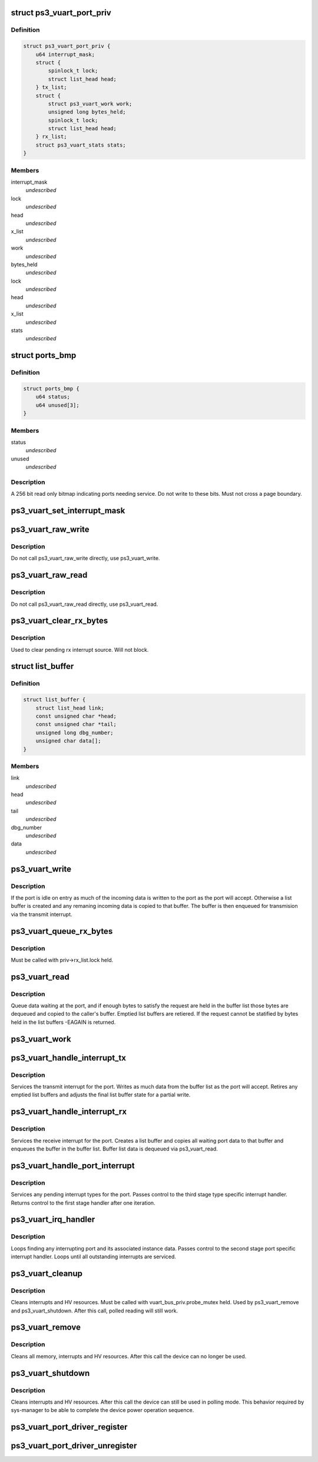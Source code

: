 .. -*- coding: utf-8; mode: rst -*-
.. src-file: drivers/ps3/ps3-vuart.c

.. _`ps3_vuart_port_priv`:

struct ps3_vuart_port_priv
==========================

.. c:type:: struct ps3_vuart_port_priv

    private vuart device data.

.. _`ps3_vuart_port_priv.definition`:

Definition
----------

.. code-block:: c

    struct ps3_vuart_port_priv {
        u64 interrupt_mask;
        struct {
            spinlock_t lock;
            struct list_head head;
        } tx_list;
        struct {
            struct ps3_vuart_work work;
            unsigned long bytes_held;
            spinlock_t lock;
            struct list_head head;
        } rx_list;
        struct ps3_vuart_stats stats;
    }

.. _`ps3_vuart_port_priv.members`:

Members
-------

interrupt_mask
    *undescribed*

lock
    *undescribed*

head
    *undescribed*

x_list
    *undescribed*

work
    *undescribed*

bytes_held
    *undescribed*

lock
    *undescribed*

head
    *undescribed*

x_list
    *undescribed*

stats
    *undescribed*

.. _`ports_bmp`:

struct ports_bmp
================

.. c:type:: struct ports_bmp

    bitmap indicating ports needing service.

.. _`ports_bmp.definition`:

Definition
----------

.. code-block:: c

    struct ports_bmp {
        u64 status;
        u64 unused[3];
    }

.. _`ports_bmp.members`:

Members
-------

status
    *undescribed*

unused
    *undescribed*

.. _`ports_bmp.description`:

Description
-----------

A 256 bit read only bitmap indicating ports needing service.  Do not write
to these bits.  Must not cross a page boundary.

.. _`ps3_vuart_set_interrupt_mask`:

ps3_vuart_set_interrupt_mask
============================

.. c:function:: int ps3_vuart_set_interrupt_mask(struct ps3_system_bus_device *dev, unsigned long mask)

    Enable/disable the port interrupt sources.

    :param struct ps3_system_bus_device \*dev:
        The struct ps3_system_bus_device instance.

    :param unsigned long mask:
        *undescribed*

.. _`ps3_vuart_raw_write`:

ps3_vuart_raw_write
===================

.. c:function:: int ps3_vuart_raw_write(struct ps3_system_bus_device *dev, const void *buf, unsigned int bytes, u64 *bytes_written)

    Low level write helper.

    :param struct ps3_system_bus_device \*dev:
        The struct ps3_system_bus_device instance.

    :param const void \*buf:
        *undescribed*

    :param unsigned int bytes:
        *undescribed*

    :param u64 \*bytes_written:
        *undescribed*

.. _`ps3_vuart_raw_write.description`:

Description
-----------

Do not call ps3_vuart_raw_write directly, use ps3_vuart_write.

.. _`ps3_vuart_raw_read`:

ps3_vuart_raw_read
==================

.. c:function:: int ps3_vuart_raw_read(struct ps3_system_bus_device *dev, void *buf, unsigned int bytes, u64 *bytes_read)

    Low level read helper.

    :param struct ps3_system_bus_device \*dev:
        The struct ps3_system_bus_device instance.

    :param void \*buf:
        *undescribed*

    :param unsigned int bytes:
        *undescribed*

    :param u64 \*bytes_read:
        *undescribed*

.. _`ps3_vuart_raw_read.description`:

Description
-----------

Do not call ps3_vuart_raw_read directly, use ps3_vuart_read.

.. _`ps3_vuart_clear_rx_bytes`:

ps3_vuart_clear_rx_bytes
========================

.. c:function:: void ps3_vuart_clear_rx_bytes(struct ps3_system_bus_device *dev, unsigned int bytes)

    Discard bytes received.

    :param struct ps3_system_bus_device \*dev:
        The struct ps3_system_bus_device instance.

    :param unsigned int bytes:
        Max byte count to discard, zero = all pending.

.. _`ps3_vuart_clear_rx_bytes.description`:

Description
-----------

Used to clear pending rx interrupt source.  Will not block.

.. _`list_buffer`:

struct list_buffer
==================

.. c:type:: struct list_buffer

    An element for a port device fifo buffer list.

.. _`list_buffer.definition`:

Definition
----------

.. code-block:: c

    struct list_buffer {
        struct list_head link;
        const unsigned char *head;
        const unsigned char *tail;
        unsigned long dbg_number;
        unsigned char data[];
    }

.. _`list_buffer.members`:

Members
-------

link
    *undescribed*

head
    *undescribed*

tail
    *undescribed*

dbg_number
    *undescribed*

data
    *undescribed*

.. _`ps3_vuart_write`:

ps3_vuart_write
===============

.. c:function:: int ps3_vuart_write(struct ps3_system_bus_device *dev, const void *buf, unsigned int bytes)

    the entry point for writing data to a port

    :param struct ps3_system_bus_device \*dev:
        The struct ps3_system_bus_device instance.

    :param const void \*buf:
        *undescribed*

    :param unsigned int bytes:
        *undescribed*

.. _`ps3_vuart_write.description`:

Description
-----------

If the port is idle on entry as much of the incoming data is written to
the port as the port will accept.  Otherwise a list buffer is created
and any remaning incoming data is copied to that buffer.  The buffer is
then enqueued for transmision via the transmit interrupt.

.. _`ps3_vuart_queue_rx_bytes`:

ps3_vuart_queue_rx_bytes
========================

.. c:function:: int ps3_vuart_queue_rx_bytes(struct ps3_system_bus_device *dev, u64 *bytes_queued)

    Queue waiting bytes into the buffer list.

    :param struct ps3_system_bus_device \*dev:
        The struct ps3_system_bus_device instance.

    :param u64 \*bytes_queued:
        Number of bytes queued to the buffer list.

.. _`ps3_vuart_queue_rx_bytes.description`:

Description
-----------

Must be called with priv->rx_list.lock held.

.. _`ps3_vuart_read`:

ps3_vuart_read
==============

.. c:function:: int ps3_vuart_read(struct ps3_system_bus_device *dev, void *buf, unsigned int bytes)

    The entry point for reading data from a port.

    :param struct ps3_system_bus_device \*dev:
        *undescribed*

    :param void \*buf:
        *undescribed*

    :param unsigned int bytes:
        *undescribed*

.. _`ps3_vuart_read.description`:

Description
-----------

Queue data waiting at the port, and if enough bytes to satisfy the request
are held in the buffer list those bytes are dequeued and copied to the
caller's buffer.  Emptied list buffers are retiered.  If the request cannot
be statified by bytes held in the list buffers -EAGAIN is returned.

.. _`ps3_vuart_work`:

ps3_vuart_work
==============

.. c:function:: void ps3_vuart_work(struct work_struct *work)

    Asynchronous read handler.

    :param struct work_struct \*work:
        *undescribed*

.. _`ps3_vuart_handle_interrupt_tx`:

ps3_vuart_handle_interrupt_tx
=============================

.. c:function:: int ps3_vuart_handle_interrupt_tx(struct ps3_system_bus_device *dev)

    third stage transmit interrupt handler

    :param struct ps3_system_bus_device \*dev:
        *undescribed*

.. _`ps3_vuart_handle_interrupt_tx.description`:

Description
-----------

Services the transmit interrupt for the port.  Writes as much data from the
buffer list as the port will accept.  Retires any emptied list buffers and
adjusts the final list buffer state for a partial write.

.. _`ps3_vuart_handle_interrupt_rx`:

ps3_vuart_handle_interrupt_rx
=============================

.. c:function:: int ps3_vuart_handle_interrupt_rx(struct ps3_system_bus_device *dev)

    third stage receive interrupt handler

    :param struct ps3_system_bus_device \*dev:
        *undescribed*

.. _`ps3_vuart_handle_interrupt_rx.description`:

Description
-----------

Services the receive interrupt for the port.  Creates a list buffer and
copies all waiting port data to that buffer and enqueues the buffer in the
buffer list.  Buffer list data is dequeued via ps3_vuart_read.

.. _`ps3_vuart_handle_port_interrupt`:

ps3_vuart_handle_port_interrupt
===============================

.. c:function:: int ps3_vuart_handle_port_interrupt(struct ps3_system_bus_device *dev)

    second stage interrupt handler

    :param struct ps3_system_bus_device \*dev:
        *undescribed*

.. _`ps3_vuart_handle_port_interrupt.description`:

Description
-----------

Services any pending interrupt types for the port.  Passes control to the
third stage type specific interrupt handler.  Returns control to the first
stage handler after one iteration.

.. _`ps3_vuart_irq_handler`:

ps3_vuart_irq_handler
=====================

.. c:function:: irqreturn_t ps3_vuart_irq_handler(int irq, void *_private)

    first stage interrupt handler

    :param int irq:
        *undescribed*

    :param void \*_private:
        *undescribed*

.. _`ps3_vuart_irq_handler.description`:

Description
-----------

Loops finding any interrupting port and its associated instance data.
Passes control to the second stage port specific interrupt handler.  Loops
until all outstanding interrupts are serviced.

.. _`ps3_vuart_cleanup`:

ps3_vuart_cleanup
=================

.. c:function:: int ps3_vuart_cleanup(struct ps3_system_bus_device *dev)

    common cleanup helper.

    :param struct ps3_system_bus_device \*dev:
        The struct ps3_system_bus_device instance.

.. _`ps3_vuart_cleanup.description`:

Description
-----------

Cleans interrupts and HV resources.  Must be called with
vuart_bus_priv.probe_mutex held.  Used by ps3_vuart_remove and
ps3_vuart_shutdown.  After this call, polled reading will still work.

.. _`ps3_vuart_remove`:

ps3_vuart_remove
================

.. c:function:: int ps3_vuart_remove(struct ps3_system_bus_device *dev)

    Completely clean the device instance.

    :param struct ps3_system_bus_device \*dev:
        The struct ps3_system_bus_device instance.

.. _`ps3_vuart_remove.description`:

Description
-----------

Cleans all memory, interrupts and HV resources.  After this call the
device can no longer be used.

.. _`ps3_vuart_shutdown`:

ps3_vuart_shutdown
==================

.. c:function:: int ps3_vuart_shutdown(struct ps3_system_bus_device *dev)

    Cleans interrupts and HV resources.

    :param struct ps3_system_bus_device \*dev:
        The struct ps3_system_bus_device instance.

.. _`ps3_vuart_shutdown.description`:

Description
-----------

Cleans interrupts and HV resources.  After this call the
device can still be used in polling mode.  This behavior required
by sys-manager to be able to complete the device power operation
sequence.

.. _`ps3_vuart_port_driver_register`:

ps3_vuart_port_driver_register
==============================

.. c:function:: int ps3_vuart_port_driver_register(struct ps3_vuart_port_driver *drv)

    Add a vuart port device driver.

    :param struct ps3_vuart_port_driver \*drv:
        *undescribed*

.. _`ps3_vuart_port_driver_unregister`:

ps3_vuart_port_driver_unregister
================================

.. c:function:: void ps3_vuart_port_driver_unregister(struct ps3_vuart_port_driver *drv)

    Remove a vuart port device driver.

    :param struct ps3_vuart_port_driver \*drv:
        *undescribed*

.. This file was automatic generated / don't edit.

